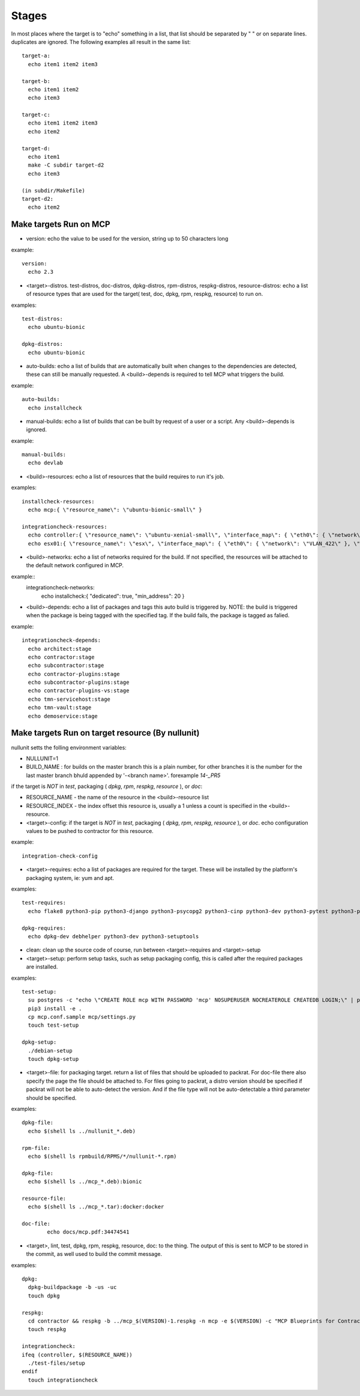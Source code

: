 Stages
======

In most places where the target is to "echo" something in a list, that list should be separated by " " or on separate lines.
duplicates are ignored.  The following examples all result in the same list::

  target-a:
    echo item1 item2 item3

  target-b:
    echo item1 item2
    echo item3

  target-c:
    echo item1 item2 item3
    echo item2

  target-d:
    echo item1
    make -C subdir target-d2
    echo item3

  (in subdir/Makefile)
  target-d2:
    echo item2

Make targets Run on MCP
-----------------------

- version: echo the value to be used for the version, string up to 50 characters long

example::

  version:
    echo 2.3

- <target>-distros. test-distros, doc-distros, dpkg-distros, rpm-distros, respkg-distros, resource-distros: echo a list of resource types
  that are used for the target( test, doc, dpkg, rpm, respkg, resource) to run on.

examples::

  test-distros:
    echo ubuntu-bionic

  dpkg-distros:
    echo ubuntu-bionic


- auto-builds: echo a list of builds that are automatically built when changes to the dependencies are detected, these
  can still be manually requested.  A <build>-depends is required to tell MCP what triggers the build.

example::

  auto-builds:
    echo installcheck

- manual-builds: echo a list of builds that can be built by request of a user or a script.  Any <build>-depends is ignored.

example::

  manual-builds:
    echo devlab

- <build>-resources: echo a list of resources that the build requires to run it's job.

examples::

  installcheck-resources:
    echo mcp:{ \"resource_name\": \"ubuntu-bionic-small\" }

  integrationcheck-resources:
    echo controller:{ \"resource_name\": \"ubuntu-xenial-small\", \"interface_map\": { \"eth0\": { \"network\": \"VLAN_422\" }, \"eth1\": { \"network\": \"vlan438-mcp\", \"offset\": 10 } } }
    echo esx01:{ \"resource_name\": \"esx\", \"interface_map\": { \"eth0\": { \"network\": \"VLAN_422\" }, \"eth1\": { \"network\": \"vlan438-mcp\", \"offset\": 20 } } }

- <build>-networks: echo a list of networks required for the build.  If not specified, the resources will be attached to the
  default network configured in MCP.

example::
  integrationcheck-networks:
    echo installcheck:{ \"dedicated\": true, \"min_address\": 20 }

- <build>-depends: echo a list of packages and tags this auto build is triggered by.  NOTE: the build is triggered when
  the package is being tagged with the specified tag.  If the build fails, the package is tagged as falied.

example::

  integrationcheck-depends:
    echo architect:stage
    echo contractor:stage
    echo subcontractor:stage
    echo contractor-plugins:stage
    echo subcontractor-plugins:stage
    echo contractor-plugins-vs:stage
    echo tmn-servicehost:stage
    echo tmn-vault:stage
    echo demoservice:stage


Make targets Run on target resource (By nullunit)
-------------------------------------------------

nullunit setts the folling environment variables:

- NULLUNIT=1
- BUILD_NAME : for builds on the master branch this is a plain number, for other branches it is the number for the last
  master branch bhuld appended by '-<branch name>'.  forexample `14-_PR5`

if the target is *NOT* in `test`, packaging ( `dpkg`, `rpm`, `respkg`, `resource` ), or `doc`:

- RESOURCE_NAME - the name of the resource in the <build>-resource list
- RESOURCE_INDEX - the index offset this resource is, usually a 1 unless a count is specified in the <build>-resource.

- <target>-config: if the target is *NOT* in `test`, packaging ( `dpkg`, `rpm`, `respkg`, `resource` ), or `doc`.  echo configuration
  values to be pushed to contractor for this resource.

example::

  integration-check-config

- <target>-requires: echo a list of packages are required for the target.  These will be installed by the platform's packaging
  system, ie: yum and apt.

examples::

  test-requires:
    echo flake8 python3-pip python3-django python3-psycopg2 python3-cinp python3-dev python3-pytest python3-pytest-cov python3-pytest-django python3-pytest-mock postgresql python3-github

  dpkg-requires:
    echo dpkg-dev debhelper python3-dev python3-setuptools

- clean: clean up the source code of course, run between <target>-requires and <target>-setup

- <target>-setup: perform setup tasks, such as setup packaging config, this is called after the required packages are installed.

examples::

  test-setup:
    su postgres -c "echo \"CREATE ROLE mcp WITH PASSWORD 'mcp' NOSUPERUSER NOCREATEROLE CREATEDB LOGIN;\" | psql"
    pip3 install -e .
    cp mcp.conf.sample mcp/settings.py
    touch test-setup

  dpkg-setup:
    ./debian-setup
    touch dpkg-setup

- <target>-file: for packaging target.  return a list of files that should be uploaded to packrat.  For doc-file
  there also specify the page the file should be attached to.  For files going to packrat, a distro version should
  be specified if packrat will not be able to auto-detect the version.  And if the file type will not be auto-detectable
  a third parameter should be specified.

examples::
  
  dpkg-file:
    echo $(shell ls ../nullunit_*.deb)

  rpm-file:
    echo $(shell ls rpmbuild/RPMS/*/nullunit-*.rpm)

  dpkg-file:
    echo $(shell ls ../mcp_*.deb):bionic

  resource-file:
    echo $(shell ls ../mcp_*.tar):docker:docker

  doc-file:
          echo docs/mcp.pdf:34474541

- <target>, lint, test, dpkg, rpm, respkg, resource, doc: to the thing.  The output of this is sent to MCP to be stored
  in the commit, as well used to build the commit message.

examples::

  dpkg:
    dpkg-buildpackage -b -us -uc
    touch dpkg

  respkg:
    cd contractor && respkg -b ../mcp_$(VERSION)-1.respkg -n mcp -e $(VERSION) -c "MCP Blueprints for Contractor" -t load_data.sh -d resources -s contractor-os-base
    touch respkg

  integrationcheck:
  ifeq (controller, $(RESOURCE_NAME))
    ./test-files/setup
  endif
    touch integrationcheck

